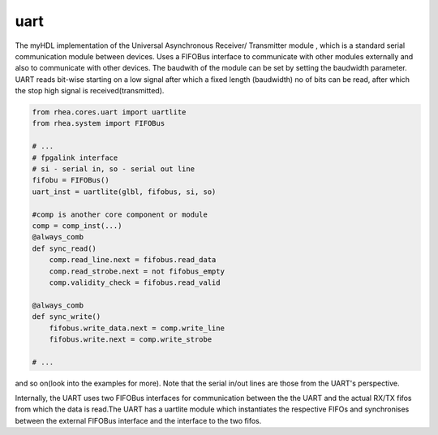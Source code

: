 uart
----

The myHDL implementation of the  Universal Asynchronous 
Receiver/ Transmitter module
, which is a standard serial communication module between
devices. Uses a FIFOBus interface to communicate with other modules 
externally and also to communicate with other devices. The baudwith 
of the module can be set by setting the baudwidth parameter. UART
reads bit-wise starting on a low signal after which a fixed length
(baudwidth) no of bits can be read, after which the stop high 
signal is received(transmitted).

.. code-block:: python

    from rhea.cores.uart import uartlite
    from rhea.system import FIFOBus

    # ...
    # fpgalink interface
    # si - serial in, so - serial out line
    fifobu = FIFOBus()
    uart_inst = uartlite(glbl, fifobus, si, so)
    
    #comp is another core component or module
    comp = comp_inst(...)
    @always_comb
    def sync_read()
        comp.read_line.next = fifobus.read_data
        comp.read_strobe.next = not fifobus_empty
        comp.validity_check = fifobus.read_valid

    @always_comb
    def sync_write()
        fifobus.write_data.next = comp.write_line
        fifobus.write.next = comp.write_strobe    

    # ...


and so on(look into the examples for more). Note 
that the serial in/out lines are those from the UART's 
perspective.

Internally, the UART uses two FIFOBus interfaces for communication
between the the UART and the actual RX/TX fifos from which the data
is read.The UART has a uartlite module which instantiates the respective 
FIFOs and synchronises between the external FIFOBus interface and 
the interface to the two fifos.
